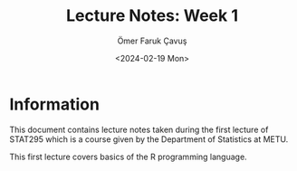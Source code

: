 #+title: Lecture Notes: Week 1
#+author: Ömer Faruk Çavuş
#+date: <2024-02-19 Mon>

* Information
This document contains lecture notes taken during the first lecture of STAT295 which is a course given by the Department of Statistics at METU.

This first lecture covers basics of the R programming language.
